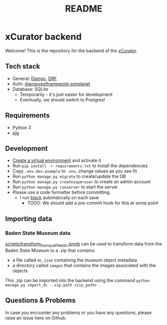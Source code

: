 #+TITLE: README
* xCurator backend
Welcome! This is the repository for the backend of the [[https://www.landesmuseum.de/museum/forschung-projekte/kuenstliche-intelligenz-museum][xCurator]].

** Tech stack
- General: [[https://www.djangoproject.com/][Django]], [[https://www.django-rest-framework.org/][DRF]]
- Auth: [[https://github.com/jazzband/djangorestframework-simplejwt][djangorestframework-simplejwt]]
- Database: SQLite
  + Temporarily - it's just easier for development
  + Eventually, we should switch to Postgres!

** Requirements
- Python 3
- [[https://pypi.org/project/pip/][pip]]

** Development
- [[https://docs.python.org/3/library/venv.html][Create a virtual environment]] and activate it
- Run =pip install -r requirements.txt= to install the dependencies
- Copy =.env.dev.example= to =.env=, change values as you see fit
- Run =python manage.py migrate= to create/update the DB
- Run =python manage.py createsuperuser= to create an admin account
- Run =python manage.py runserver= to start the server
- Please use a code formatter before committing.
  + I run [[https://github.com/psf/black][black]] automatically on each save
    - TODO: We should add a pre-commit hook for this at some point

** Importing data
*** Baden State Museum data
[[file:scripts/transform_to_unqualified_dc.ipynb][scripts/transform_to_unqualified_dc.ipynb]] can be used to transform data from the Baden State Museum to a .zip that contains
 - a file called =dc.json= containing the museum object metadata
 - a directory called =images= that contains the images associated with the objects

This .zip can be imported into the backend using the command =python manage.py import_dc --zip-path <zip_path>=

** Questions & Problems
In case you encounter any problems or you have any questions, please raise an issue here on Github.

